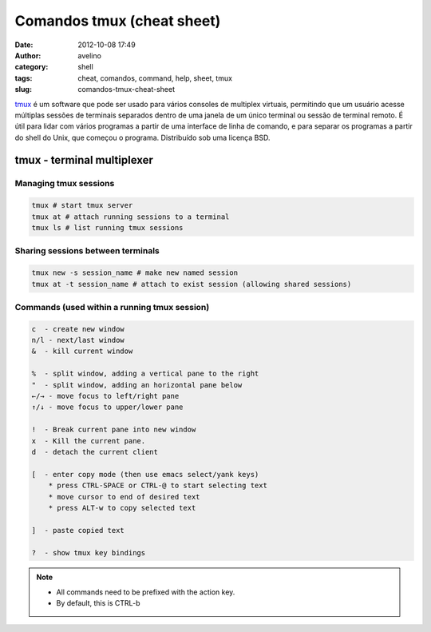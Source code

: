 Comandos tmux (cheat sheet)
###########################
:date: 2012-10-08 17:49
:author: avelino
:category: shell
:tags: cheat, comandos, command, help, sheet, tmux
:slug: comandos-tmux-cheat-sheet

`tmux`_ é um software que pode ser usado para vários consoles de
multiplex virtuais, permitindo que um usuário acesse múltiplas sessões
de terminais separados dentro de uma janela de um único terminal ou
sessão de terminal remoto. É útil para lidar com vários programas a
partir de uma interface de linha de comando, e para separar os programas
a partir do shell do Unix, que começou o programa. Distribuído sob uma
licença BSD.

tmux - terminal multiplexer
===========================

Managing tmux sessions
----------------------

.. code-block:: bash

    tmux # start tmux server
    tmux at # attach running sessions to a terminal
    tmux ls # list running tmux sessions

Sharing sessions between terminals
----------------------------------

.. code-block:: bash

    tmux new -s session_name # make new named session
    tmux at -t session_name # attach to exist session (allowing shared sessions)

Commands (used within a running tmux session)
---------------------------------------------

.. code-block:: bash

    c  - create new window
    n/l - next/last window
    &  - kill current window

    %  - split window, adding a vertical pane to the right
    "  - split window, adding an horizontal pane below
    ←/→ - move focus to left/right pane
    ↑/↓ - move focus to upper/lower pane

    !  - Break current pane into new window
    x  - Kill the current pane.
    d  - detach the current client

    [  - enter copy mode (then use emacs select/yank keys)
        * press CTRL-SPACE or CTRL-@ to start selecting text
        * move cursor to end of desired text
        * press ALT-w to copy selected text

    ]  - paste copied text

    ?  - show tmux key bindings


.. note::

    * All commands need to be prefixed with the action key.
    * By default, this is CTRL-b


|image0|

.. _tmux: http://tmux.sourceforge.net/

.. |image0| image:: http://avelino.us/wp-content/uploads/2012/10/Screenshot-at-2012-10-08-174927-300x187.png
   :target: http://avelino.us/wp-content/uploads/2012/10/Screenshot-at-2012-10-08-174927.png
